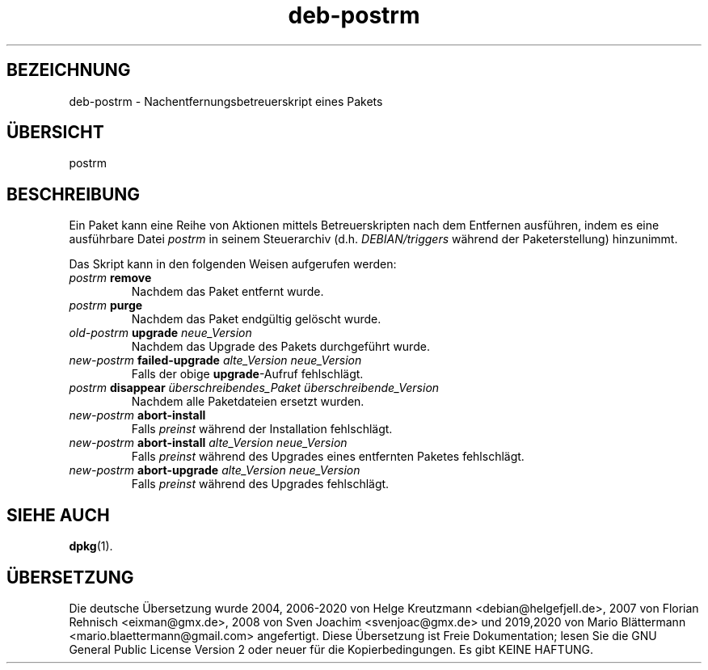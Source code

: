 .\" dpkg manual page - deb-postrm(5)
.\"
.\" Copyright © 2016 Guillem Jover <guillem@debian.org>
.\"
.\" This is free software; you can redistribute it and/or modify
.\" it under the terms of the GNU General Public License as published by
.\" the Free Software Foundation; either version 2 of the License, or
.\" (at your option) any later version.
.\"
.\" This is distributed in the hope that it will be useful,
.\" but WITHOUT ANY WARRANTY; without even the implied warranty of
.\" MERCHANTABILITY or FITNESS FOR A PARTICULAR PURPOSE.  See the
.\" GNU General Public License for more details.
.\"
.\" You should have received a copy of the GNU General Public License
.\" along with this program.  If not, see <https://www.gnu.org/licenses/>.
.
.\"*******************************************************************
.\"
.\" This file was generated with po4a. Translate the source file.
.\"
.\"*******************************************************************
.TH deb\-postrm 5 %RELEASE_DATE% %VERSION% dpkg\-Programmsammlung
.nh
.SH BEZEICHNUNG
deb\-postrm \- Nachentfernungsbetreuerskript eines Pakets
.
.SH ÜBERSICHT
postrm
.
.SH BESCHREIBUNG
Ein Paket kann eine Reihe von Aktionen mittels Betreuerskripten nach dem
Entfernen ausführen, indem es eine ausführbare Datei \fIpostrm\fP in seinem
Steuerarchiv (d.h. \fIDEBIAN/triggers\fP während der Paketerstellung)
hinzunimmt.
.PP
Das Skript kann in den folgenden Weisen aufgerufen werden:
.TP 
\fIpostrm\fP \fBremove\fP
Nachdem das Paket entfernt wurde.
.TP 
\fIpostrm\fP \fBpurge\fP
Nachdem das Paket endgültig gelöscht wurde.
.TP 
\fIold\-postrm\fP \fBupgrade\fP \fIneue_Version\fP
Nachdem das Upgrade des Pakets durchgeführt wurde.
.TP 
\fInew\-postrm \fP\fBfailed\-upgrade\fP\fI alte_Version neue_Version\fP
Falls der obige \fBupgrade\fP\-Aufruf fehlschlägt.
.TP 
\fIpostrm\fP \fBdisappear\fP \fIüberschreibendes_Paket\fP \fIüberschreibende_Version\fP
Nachdem alle Paketdateien ersetzt wurden.
.TP 
\fInew\-postrm\fP \fBabort\-install\fP
Falls \fIpreinst\fP während der Installation fehlschlägt.
.TP 
\fInew\-postrm\fP \fBabort\-install\fP \fIalte_Version neue_Version\fP
Falls \fIpreinst\fP während des Upgrades eines entfernten Paketes fehlschlägt.
.TP 
\fInew\-postrm\fP \fBabort\-upgrade\fP \fIalte_Version neue_Version\fP
Falls \fIpreinst\fP während des Upgrades fehlschlägt.
.
.SH "SIEHE AUCH"
\fBdpkg\fP(1).
.SH ÜBERSETZUNG
Die deutsche Übersetzung wurde 2004, 2006-2020 von Helge Kreutzmann
<debian@helgefjell.de>, 2007 von Florian Rehnisch <eixman@gmx.de>,
2008 von Sven Joachim <svenjoac@gmx.de> und 2019,2020 von Mario 
Blättermann <mario.blaettermann@gmail.com> 
angefertigt. Diese Übersetzung ist Freie Dokumentation; lesen Sie die
GNU General Public License Version 2 oder neuer für die Kopierbedingungen.
Es gibt KEINE HAFTUNG.
